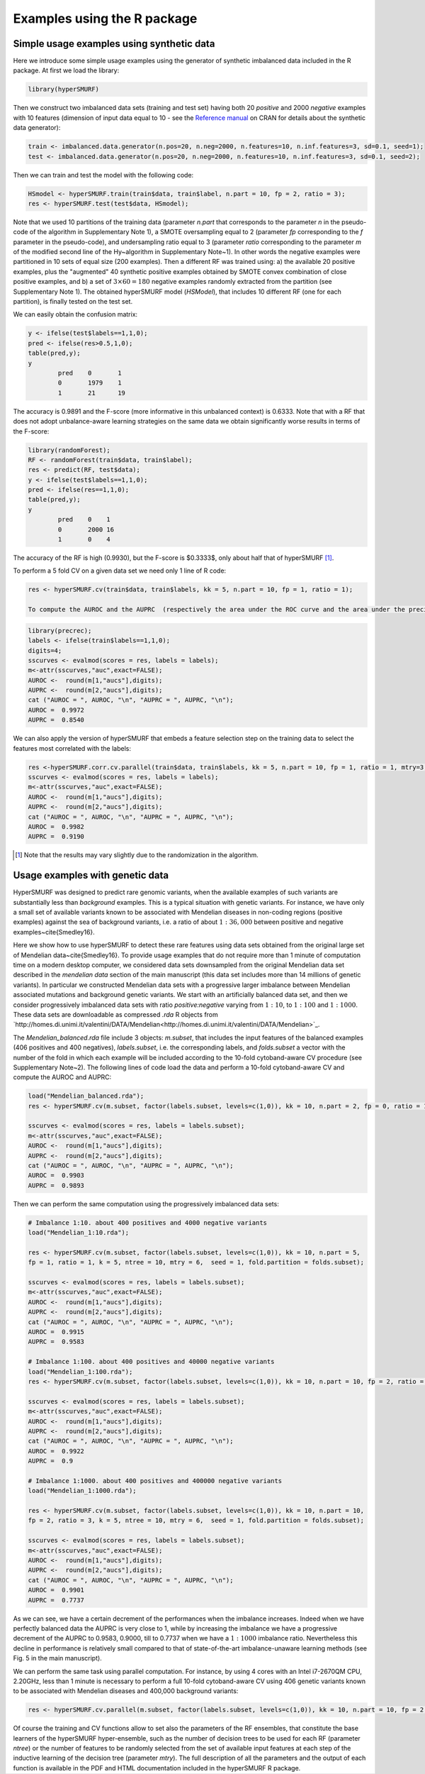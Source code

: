 .. _examples_r:

============================
Examples using the R package
============================

.. _synthetic:

Simple usage examples using synthetic data
==============================================

Here we introduce some simple usage examples using the generator of synthetic imbalanced data included in the R package.
At first we load the library:

.. code-block:: r

	library(hyperSMURF)

Then we construct two imbalanced data sets (training and test set) having both 20 `positive` and 2000 `negative` examples with 10 features (dimension of input data equal to 10 - see the `Reference manual <https://CRAN.R-project.org/package=hyperSMURF>`_ on CRAN for details about the synthetic data generator):

.. code-block:: r

	train <- imbalanced.data.generator(n.pos=20, n.neg=2000, n.features=10, n.inf.features=3, sd=0.1, seed=1);
	test <- imbalanced.data.generator(n.pos=20, n.neg=2000, n.features=10, n.inf.features=3, sd=0.1, seed=2);

Then we can train and test the model with the following code:


.. code-block:: r 
	
	HSmodel <- hyperSMURF.train(train$data, train$label, n.part = 10, fp = 2, ratio = 3);
	res <- hyperSMURF.test(test$data, HSmodel);

Note that we used 10 partitions of the training data (parameter `n.part` that corresponds to the parameter `n` in the pseudo-code of the algorithm in Supplementary Note 1), a SMOTE oversampling equal to 2 (parameter `fp` corresponding to the `f` parameter in the pseudo-code), and undersampling ratio equal to 3 (parameter `ratio` corresponding to the parameter `m` of the modified second line of the \Hy~algorithm in Supplementary Note~1). In other words the negative examples were partitioned in 10 sets of equal size (200 examples). Then a different RF was trained using: a) the available 20 positive examples, plus the "augmented" 40 synthetic positive examples obtained by SMOTE convex combination of close positive examples, and b) a set of :math:`3 \times 60 = 180` negative examples randomly extracted from the partition (see Supplementary Note 1). The obtained hyperSMURF model (`HSModel`), that includes 10 different RF (one for each partition), is finally tested on the test set.

We can easily obtain the confusion matrix: 

.. code-block:: r

	y <- ifelse(test$labels==1,1,0);
	pred <- ifelse(res>0.5,1,0);
	table(pred,y);
	y
		pred    0       1
		0       1979    1
		1       21      19


The accuracy is 0.9891 and the F-score (more informative in this unbalanced context) is 0.6333.
Note that with a RF that does not adopt unbalance-aware learning strategies on the same data we obtain significantly worse results in terms of the F-score:

.. code-block:: r

	library(randomForest);
	RF <- randomForest(train$data, train$label);
	res <- predict(RF, test$data);
	y <- ifelse(test$labels==1,1,0);
	pred <- ifelse(res==1,1,0);
	table(pred,y);
	y
		pred    0    1
		0       2000 16
		1       0    4

The accuracy of the RF is high (0.9930), but the F-score is $0.3333$, only about half that of hyperSMURF [#note]_.

To perform a 5 fold CV on a given data set we need only 1 line of R code:

.. code-block:: r

	res <- hyperSMURF.cv(train$data, train$labels, kk = 5, n.part = 10, fp = 1, ratio = 1); 
	
	To compute the AUROC and the AUPRC  (respectively the area under the ROC curve and the area under the precision/recall curve) we can use the `precrec` package:

.. code-block:: r

	library(precrec);
	labels <- ifelse(train$labels==1,1,0);
	digits=4;
	sscurves <- evalmod(scores = res, labels = labels);
	m<-attr(sscurves,"auc",exact=FALSE);
	AUROC <-  round(m[1,"aucs"],digits);
	AUPRC <-  round(m[2,"aucs"],digits);
	cat ("AUROC = ", AUROC, "\n", "AUPRC = ", AUPRC, "\n");
	AUROC =  0.9972 
	AUPRC =  0.8540 

We can also apply the version of hyperSMURF that embeds a feature selection step on the training data to select the features most correlated with the labels:

.. code-block:: r
	
	res <-hyperSMURF.corr.cv.parallel(train$data, train$labels, kk = 5, n.part = 10, fp = 1, ratio = 1, mtry=3, n.feature = 6);
	sscurves <- evalmod(scores = res, labels = labels);
	m<-attr(sscurves,"auc",exact=FALSE);
	AUROC <-  round(m[1,"aucs"],digits);
	AUPRC <-  round(m[2,"aucs"],digits);
	cat ("AUROC = ", AUROC, "\n", "AUPRC = ", AUPRC, "\n");
	AUROC =  0.9982 
	AUPRC =  0.9190

.. [#note] Note that the results may vary slightly due to the randomization in the algorithm.

Usage examples with genetic data
===================================

HyperSMURF was designed to predict rare genomic variants, when the available examples of such variants are substantially less than `background` examples. This is a typical situation with genetic variants. For instance, we have only a small set of available variants known to be associated with Mendelian diseases in non-coding regions (positive examples) against the sea of background variants, i.e. a ratio of about :math:`1:36,000` between positive and negative examples~\cite{Smedley16}.

Here we show how to use hyperSMURF to detect these rare features using data sets obtained from the original large set of Mendelian data~\cite{Smedley16}. 
To provide usage examples that do not require more than 1 minute of computation time on a modern desktop computer, we considered data sets downsampled from the original Mendelian data set described in the `mendelian data` section of the main manuscript (this data set includes more than 14 millions of genetic variants).
In particular we constructed Mendelian data sets with a progressive larger imbalance between Mendelian associated mutations and background genetic variants. We start with an artificially balanced data set, and then we consider progressively imbalanced data sets with ratio `positive:negative` varying from :math:`1:10`, to  :math:`1:100` and  :math:`1:1000`.
These data sets are downloadable as compressed `.rda` R objects from `http://homes.di.unimi.it/valentini/DATA/Mendelian<http://homes.di.unimi.it/valentini/DATA/Mendelian>`_.

The `Mendelian_balanced.rda` file include 3 objects: `m.subset`, that includes the input features of the balanced examples (406 positives and 400 negatives), `labels.subset`, i.e. the corresponding labels, and `folds.subset` a vector with the number of the fold in which each example will be included according to the 10-fold cytoband-aware CV procedure (see Supplementary Note~2). 
The following lines of code load the data and perform a 10-fold cytoband-aware CV and compute the AUROC and AUPRC:

.. code-block:: r
	
	load("Mendelian_balanced.rda");
	res <- hyperSMURF.cv(m.subset, factor(labels.subset, levels=c(1,0)), kk = 10, n.part = 2, fp = 0, ratio = 1, k = 5, ntree = 10, mtry = 6,  seed = 1, fold.partition = folds.subset);
	
	sscurves <- evalmod(scores = res, labels = labels.subset);
	m<-attr(sscurves,"auc",exact=FALSE);
	AUROC <-  round(m[1,"aucs"],digits);
	AUPRC <-  round(m[2,"aucs"],digits);
	cat ("AUROC = ", AUROC, "\n", "AUPRC = ", AUPRC, "\n");
	AUROC =  0.9903 
	AUPRC =  0.9893 

Then we can perform the same computation using the progressively imbalanced data sets:

.. code-block:: r

	# Imbalance 1:10. about 400 positives and 4000 negative variants
	load("Mendelian_1:10.rda");
	
	res <- hyperSMURF.cv(m.subset, factor(labels.subset, levels=c(1,0)), kk = 10, n.part = 5, 
	fp = 1, ratio = 1, k = 5, ntree = 10, mtry = 6,  seed = 1, fold.partition = folds.subset);
	
	sscurves <- evalmod(scores = res, labels = labels.subset);
	m<-attr(sscurves,"auc",exact=FALSE);
	AUROC <-  round(m[1,"aucs"],digits);
	AUPRC <-  round(m[2,"aucs"],digits);
	cat ("AUROC = ", AUROC, "\n", "AUPRC = ", AUPRC, "\n");
	AUROC =  0.9915 
	AUPRC =  0.9583 
	
	# Imbalance 1:100. about 400 positives and 40000 negative variants
	load("Mendelian_1:100.rda");
	res <- hyperSMURF.cv(m.subset, factor(labels.subset, levels=c(1,0)), kk = 10, n.part = 10, fp = 2, ratio = 3, k = 5, ntree = 10, mtry = 6,  seed = 1, fold.partition = folds.subset);

	sscurves <- evalmod(scores = res, labels = labels.subset);
	m<-attr(sscurves,"auc",exact=FALSE);
	AUROC <-  round(m[1,"aucs"],digits);
	AUPRC <-  round(m[2,"aucs"],digits);
	cat ("AUROC = ", AUROC, "\n", "AUPRC = ", AUPRC, "\n");
	AUROC =  0.9922 
	AUPRC =  0.9 

	# Imbalance 1:1000. about 400 positives and 400000 negative variants
	load("Mendelian_1:1000.rda");
 
	res <- hyperSMURF.cv(m.subset, factor(labels.subset, levels=c(1,0)), kk = 10, n.part = 10, 
	fp = 2, ratio = 3, k = 5, ntree = 10, mtry = 6,  seed = 1, fold.partition = folds.subset);

	sscurves <- evalmod(scores = res, labels = labels.subset);
	m<-attr(sscurves,"auc",exact=FALSE);
	AUROC <-  round(m[1,"aucs"],digits);
	AUPRC <-  round(m[2,"aucs"],digits);
	cat ("AUROC = ", AUROC, "\n", "AUPRC = ", AUPRC, "\n");
	AUROC =  0.9901 
	AUPRC =  0.7737

As we can see, we have a certain decrement of the performances when the imbalance increases. Indeed when we have perfectly balanced data the AUPRC is very close to 1, while by increasing the imbalance we have a progressive decrement of the AUPRC to 0.9583, 0.9000, till to 0.7737 when we have a :math:`1:1000` imbalance ratio. Nevertheless this decline in  performance is relatively small compared to that of state-of-the-art imbalance-unaware learning methods (see Fig. 5 in the main manuscript).


We can perform the same task using parallel computation. For instance, by using 4 cores with an Intel i7-2670QM CPU, 2.20GHz, less than 1 minute is necessary to perform a full 10-fold cytoband-aware CV using 406 genetic variants known to be associated with Mendelian diseases and 400,000 background variants:

.. code-block:: r

	res <- hyperSMURF.cv.parallel(m.subset, factor(labels.subset, levels=c(1,0)), kk = 10, n.part = 10, fp = 2, ratio = 3, k = 5, ntree = 10, mtry = 6,  seed = 1, fold.partition = folds.subset, ncores=4);

Of course the training and  CV functions allow to set also the parameters of the RF ensembles, that constitute the base learners of the hyperSMURF hyper-ensemble, such as the number of decision trees to be used for each RF (parameter `ntree`) or the number of features to be randomly selected from the set of available input features at each step of the inductive learning of the decision tree (parameter `mtry`). The full description of all the parameters and the output of each function is available in the PDF and HTML documentation included in the hyperSMURF R package.

